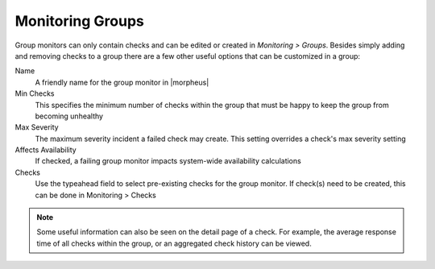 Monitoring Groups
=================

Group monitors can only contain checks and can be edited or created in `Monitoring > Groups`. Besides simply adding and removing checks to a group there are a few other useful options that can be customized in a group:

Name
  A friendly name for the group monitor in |morpheus|
Min Checks
  This specifies the minimum number of checks within the group that must be happy to keep the group from becoming unhealthy
Max Severity
  The maximum severity incident a failed check may create. This setting overrides a check's max severity setting
Affects Availability
  If checked, a failing group monitor impacts system-wide availability calculations
Checks
  Use the typeahead field to select pre-existing checks for the group monitor. If check(s) need to be created, this can be done in Monitoring > Checks

.. NOTE:: Some useful information can also be seen on the detail page of a check. For example, the average response time of all checks within the group, or an aggregated check history can be viewed.
